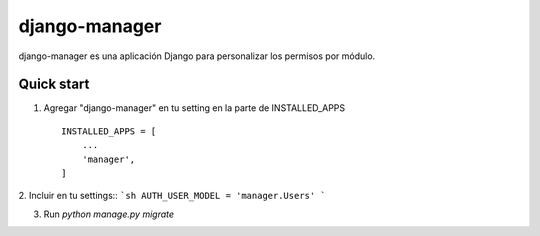 =====
django-manager
=====

django-manager es una aplicación Django para personalizar los permisos por módulo.

Quick start
-----------

1. Agregar "django-manager" en tu setting en la parte de INSTALLED_APPS ::

    INSTALLED_APPS = [
        ...
        'manager',
    ]

2. Incluir en tu settings::
```sh
AUTH_USER_MODEL = 'manager.Users'
```

3. Run `python manage.py migrate`
